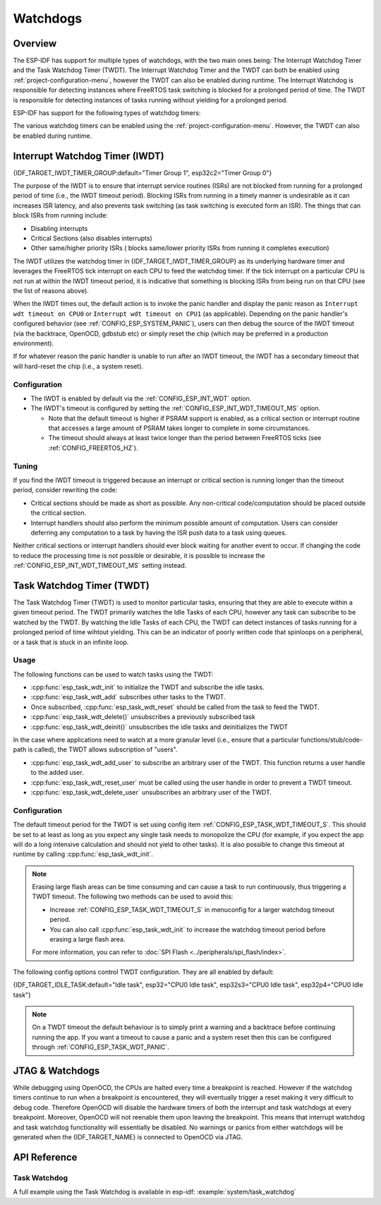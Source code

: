 Watchdogs
=========

Overview
--------

The ESP-IDF has support for multiple types of watchdogs, with the two main ones being: The Interrupt Watchdog Timer and the Task Watchdog Timer (TWDT). The Interrupt Watchdog Timer and the TWDT can both be enabled using :ref:`project-configuration-menu`, however the TWDT can also be enabled during runtime. The Interrupt Watchdog is responsible for detecting instances where FreeRTOS task switching is blocked for a prolonged period of time. The TWDT is responsible for detecting instances of tasks running without yielding for a prolonged period.

ESP-IDF has support for the following types of watchdog timers:

.. list::

  - Interrupt Watchdog Timer (IWDT)
  - Task Watchdog Timer (TWDT)
  :SOC_XT_WDT_SUPPORTED: - Crystal 32K Watchdog Timer (XTWDT)

The various watchdog timers can be enabled using the :ref:`project-configuration-menu`. However, the TWDT can also be enabled during runtime.

Interrupt Watchdog Timer (IWDT)
-------------------------------

{IDF_TARGET_IWDT_TIMER_GROUP:default="Timer Group 1", esp32c2="Timer Group 0"}

The purpose of the IWDT is to ensure that interrupt service routines (ISRs) are not blocked from running for a prolonged period of time (i.e., the IWDT timeout period). Blocking ISRs from running in a timely manner is undesirable as it can increases ISR latency, and also prevents task switching (as task switching is executed form an ISR). The things that can block ISRs from running include:

- Disabling interrupts
- Critical Sections (also disables interrupts)
- Other same/higher priority ISRs ( blocks same/lower priority ISRs from running it completes execution)

The IWDT utilizes the watchdog timer in {IDF_TARGET_IWDT_TIMER_GROUP} as its underlying hardware timer and leverages the FreeRTOS tick interrupt on each CPU to feed the watchdog timer. If the tick interrupt on a particular CPU is not run at within the IWDT timeout period, it is indicative that something is blocking ISRs from being run on that CPU (see the list of reasons above).

When the IWDT times out, the default action is to invoke the panic handler and display the panic reason as ``Interrupt wdt timeout on CPU0`` or ``Interrupt wdt timeout on CPU1`` (as applicable). Depending on the panic handler's configured behavior (see :ref:`CONFIG_ESP_SYSTEM_PANIC`), users can then debug the source of the IWDT timeout (via the backtrace, OpenOCD, gdbstub etc) or simply reset the chip (which may be preferred in a production environment).

If for whatever reason the panic handler is unable to run after an IWDT timeout, the IWDT has a secondary timeout that will hard-reset the chip (i.e., a system reset).

Configuration
^^^^^^^^^^^^^

- The IWDT is enabled by default via the :ref:`CONFIG_ESP_INT_WDT` option.
- The IWDT's timeout is configured by setting the :ref:`CONFIG_ESP_INT_WDT_TIMEOUT_MS` option.

  - Note that the default timeout is higher if PSRAM support is enabled, as a critical section or interrupt routine that accesses a large amount of PSRAM takes longer to complete in some circumstances.
  - The timeout should always at least twice longer than the period between FreeRTOS ticks (see :ref:`CONFIG_FREERTOS_HZ`).

Tuning
^^^^^^

If you find the IWDT timeout is triggered because an interrupt or critical section is running longer than the timeout period, consider rewriting the code:

- Critical sections should be made as short as possible. Any non-critical code/computation should be placed outside the critical section.
- Interrupt handlers should also perform the minimum possible amount of computation. Users can consider deferring any computation to a task by having the ISR push data to a task using queues.

Neither critical sections or interrupt handlers should ever block waiting for another event to occur. If changing the code to reduce the processing time is not possible or desirable, it is possible to increase the :ref:`CONFIG_ESP_INT_WDT_TIMEOUT_MS` setting instead.

.. _task-watchdog-timer:

Task Watchdog Timer (TWDT)
--------------------------

The Task Watchdog Timer (TWDT) is used to monitor particular tasks, ensuring that they are able to execute within a given timeout period. The TWDT primarily watches the Idle Tasks of each CPU, however any task can subscribe to be watched by the TWDT. By watching the Idle Tasks of each CPU, the TWDT can detect instances of tasks running for a prolonged period of time wihtout yielding. This can be an indicator of poorly written code that spinloops on a peripheral, or a task that is stuck in an infinite loop.

.. only:: not esp32c2

    The TWDT is built around the Hardware Watchdog Timer in Timer Group 0. When a timeout occurs, an interrupt is triggered. Users can define the function ``esp_task_wdt_isr_user_handler`` in the user code, in order to receive the timeout event and extend the default behavior.

.. only:: esp32c2

    The {IDF_TARGET_NAME} has only a single Timer Group, used by Interrupt Watchdog (IWDT). Thus, the Task Watchdog is built around the ``esp_timer`` component in order to implement a software timer. When a timeout occurs, an interrupt is triggered, notifying the ``esp_timer``'s main task. The latter then executes the TWDT callback previously registered. Users can define the function ``esp_task_wdt_isr_user_handler`` in the user code, in order to receive the timeout event and extend the default behavior.

Usage
^^^^^

The following functions can be used to watch tasks using the TWDT:

- :cpp:func:`esp_task_wdt_init` to initialize the TWDT and subscribe the idle tasks.
- :cpp:func:`esp_task_wdt_add` subscribes other tasks to the TWDT.
- Once subscribed, :cpp:func:`esp_task_wdt_reset` should be called from the task to feed the TWDT.
- :cpp:func:`esp_task_wdt_delete()` unsubscribes a previously subscribed task
- :cpp:func:`esp_task_wdt_deinit()` unsubscribes the idle tasks and deinitializes the TWDT


In the case where applications need to watch at a more granular level (i.e., ensure that a particular functions/stub/code-path is called), the TWDT allows subscription of "users".

- :cpp:func:`esp_task_wdt_add_user` to subscribe an arbitrary user of the TWDT. This function returns a user handle to the added user.
- :cpp:func:`esp_task_wdt_reset_user` must be called using the user handle in order to prevent a TWDT timeout.
- :cpp:func:`esp_task_wdt_delete_user` unsubscribes an arbitrary user of the TWDT.

Configuration
^^^^^^^^^^^^^

The default timeout period for the TWDT is set using config item :ref:`CONFIG_ESP_TASK_WDT_TIMEOUT_S`. This should be set to at least as long as you expect any single task needs to monopolize the CPU (for example, if you expect the app will do a long intensive calculation and should not yield to other tasks). It is also possible to change this timeout at runtime by calling :cpp:func:`esp_task_wdt_init`.

.. note::

    Erasing large flash areas can be time consuming and can cause a task to run continuously, thus triggering a TWDT timeout. The following two methods can be used to avoid this:

    - Increase :ref:`CONFIG_ESP_TASK_WDT_TIMEOUT_S` in menuconfig for a larger watchdog timeout period.
    - You can also call :cpp:func:`esp_task_wdt_init` to increase the watchdog timeout period before erasing a large flash area.

    For more information, you can refer to :doc:`SPI Flash <../peripherals/spi_flash/index>`.

The following config options control TWDT configuration. They are all enabled by default:

{IDF_TARGET_IDLE_TASK:default="Idle task", esp32="CPU0 Idle task", esp32s3="CPU0 Idle task", esp32p4="CPU0 Idle task"}

.. list::

    - :ref:`CONFIG_ESP_TASK_WDT_EN` - enables TWDT feature. If this option is disabled, TWDT cannot be used, even if initialized at runtime.
    - :ref:`CONFIG_ESP_TASK_WDT_INIT` - the TWDT is initialized automatically during startup. If this option is disabled, it is still possible to initialize the Task WDT at runtime by calling :cpp:func:`esp_task_wdt_init`.
    - :ref:`CONFIG_ESP_TASK_WDT_CHECK_IDLE_TASK_CPU0` - {IDF_TARGET_IDLE_TASK} is subscribed to the TWDT during startup. If this option is disabled, it is still possible to subscribe the idle task by calling :cpp:func:`esp_task_wdt_init` again.
    :not CONFIG_FREERTOS_UNICORE: - :ref:`CONFIG_ESP_TASK_WDT_CHECK_IDLE_TASK_CPU1` - CPU1 Idle task is subscribed to the TWDT during startup.

.. note::

    On a TWDT timeout the default behaviour is to simply print a warning and a backtrace before continuing running the app. If you want a timeout to cause a panic and a system reset then this can be configured through :ref:`CONFIG_ESP_TASK_WDT_PANIC`.


.. only:: SOC_XT_WDT_SUPPORTED

  XTAL32K Watchdog Timer (XTWDT)
  ------------------------------

  One of the optional clock inputs to the {IDF_TARGET_NAME} is an external 32 KHz crystal or oscillator (XTAL32K) that is used as a clock source (``XTAL32K_CLK``) to various subsystems (such as the RTC).

  The XTWDT is a dedicated watchdog timer used to ensure that the XTAL32K is functioning correctly. When ``XTAL32K_CLK`` works as the clock source of ``RTC_SLOW_CLK`` and stops oscillating, the XTWDT will detect this and generate an interrupt. It also provides functionality for automatically switching over to the internal, but less accurate oscillator as the ``RTC_SLOW_CLK`` source.

   Since the switch to the backup clock is done in hardware it can also happen during deep sleep. This means that even if ``XTAL32K_CLK`` stops functioning while the chip in deep sleep, waiting for a timer to expire, it is still able to wake-up as planned.

  If the ``XTAL32K_CLK`` starts functioning normally again, you can call ``esp_xt_wdt_restore_clk`` to switch back to this clock source and re-enable the watchdog timer.

  Configuration
  """""""""""""

  - When the external 32 KHz crystal or oscillator is selected (:ref:`CONFIG_RTC_CLK_SRC`) the XTWDT can be enabled via the :ref:`CONFIG_ESP_XT_WDT` configuration option.
  - The timeout is configured by setting the :ref:`CONFIG_ESP_XT_WDT_TIMEOUT` option.
  - The automatic backup clock functionality is enabled via the ref:`CONFIG_ESP_XT_WDT_BACKUP_CLK_ENABLE` configuration option.

JTAG & Watchdogs
----------------

While debugging using OpenOCD, the CPUs are halted every time a breakpoint is reached. However if the watchdog timers continue to run when a breakpoint is encountered, they will eventually trigger a reset making it very difficult to debug code. Therefore OpenOCD will disable the hardware timers of both the interrupt and task watchdogs at every breakpoint. Moreover, OpenOCD will not reenable them upon leaving the breakpoint. This means that interrupt watchdog and task watchdog functionality will essentially be disabled. No warnings or panics from either watchdogs will be generated when the {IDF_TARGET_NAME} is connected to OpenOCD via JTAG.

API Reference
-------------

Task Watchdog
^^^^^^^^^^^^^

A full example using the Task Watchdog is available in esp-idf: :example:`system/task_watchdog`

.. include-build-file:: inc/esp_task_wdt.inc
